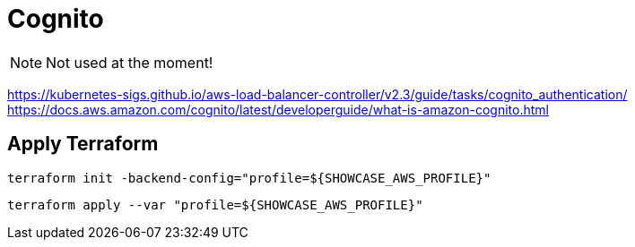 = Cognito

NOTE: Not used at the moment!

https://kubernetes-sigs.github.io/aws-load-balancer-controller/v2.3/guide/tasks/cognito_authentication/
https://docs.aws.amazon.com/cognito/latest/developerguide/what-is-amazon-cognito.html

== Apply Terraform

[source,bash]
----
terraform init -backend-config="profile=${SHOWCASE_AWS_PROFILE}"
----

[source,bash]
----
terraform apply --var "profile=${SHOWCASE_AWS_PROFILE}"
----
